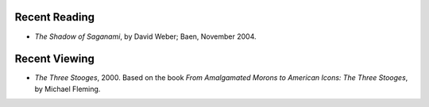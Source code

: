 .. title: Recent Reading and Viewing
.. slug: 2005-08-10
.. date: 2005-08-10 00:00:00 UTC-05:00
.. tags: old blog,recent reading,recent viewing
.. category: oldblog
.. link: 
.. description: 
.. type: text


Recent Reading
--------------

+ *The Shadow of Saganami*, by David Weber; Baen, November 2004.

Recent Viewing
--------------

+ *The Three Stooges*, 2000. Based on the book *From Amalgamated
  Morons to American Icons: The Three Stooges*, by Michael Fleming.
